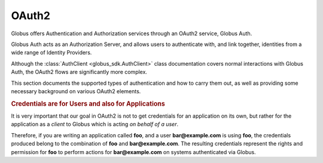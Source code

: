 OAuth2
------

Globus offers Authentication and Authorization services through an OAuth2
service, Globus Auth.

Globus Auth acts as an Authorization Server, and allows users to authenticate
with, and link together, identities from a wide range of Identity Providers.

Although the :class:`AuthClient <globus_sdk.AuthClient>` class documentation
covers normal interactions with Globus Auth, the OAuth2 flows are significantly
more complex.

This section documents the supported types of authentication and how to carry
them out, as well as providing some necessary background on various OAuth2
elements.


.. rubric:: Credentials are for Users and also for Applications

It is very important that our goal in OAuth2 is not to get credentials for an
application on its own, but rather for the application as a *client* to Globus
which is acting *on behalf of a user*.

Therefore, if you are writing an application called **foo**, and a user
**bar@example.com** is using **foo**, the credentials produced belong to the
combination of **foo** and **bar@example.com**.
The resulting credentials represent the rights and permission for **foo** to
perform actions for **bar@example.com** on systems authenticated via Globus.
